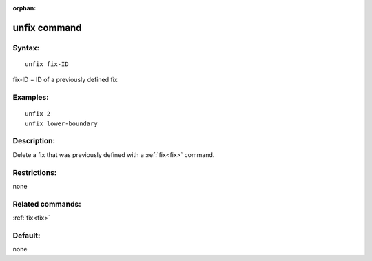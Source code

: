 
:orphan:

.. index:: unfix

.. _unfix:

.. _unfix-command:

#############
unfix command
#############

.. _unfix-syntax:

*******
Syntax:
*******

::

   unfix fix-ID

fix-ID = ID of a previously defined fix

.. _unfix-examples:

*********
Examples:
*********

::

   unfix 2
   unfix lower-boundary

.. _unfix-descriptio:

************
Description:
************

Delete a fix that was previously defined with a :ref:`fix<fix>`
command.

.. _unfix-restrictio:

*************
Restrictions:
*************

none

.. _unfix-related-commands:

*****************
Related commands:
*****************

:ref:`fix<fix>`

.. _unfix-default:

********
Default:
********

none

